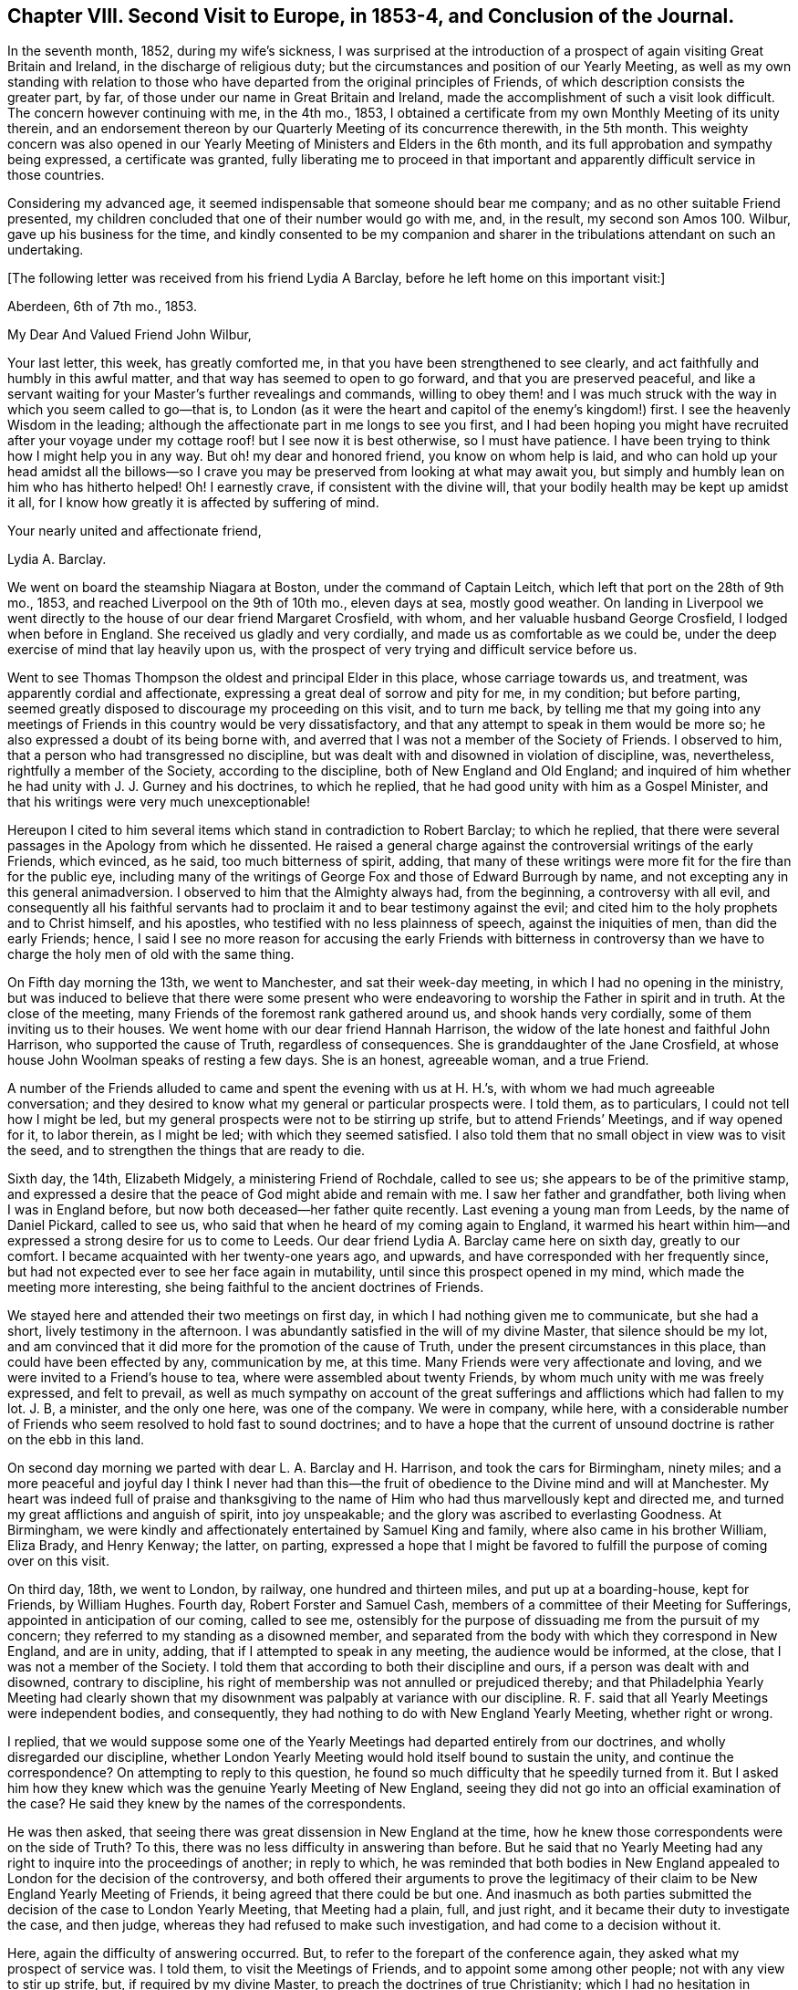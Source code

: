 [short="Chapter VIII"]
== Chapter VIII. Second Visit to Europe, in 1853-4, and Conclusion of the Journal.

In the seventh month, 1852, during my wife`'s sickness,
I was surprised at the introduction of a prospect
of again visiting Great Britain and Ireland,
in the discharge of religious duty;
but the circumstances and position of our Yearly Meeting,
as well as my own standing with relation to those who have
departed from the original principles of Friends,
of which description consists the greater part, by far,
of those under our name in Great Britain and Ireland,
made the accomplishment of such a visit look difficult.
The concern however continuing with me, in the 4th mo., 1853,
I obtained a certificate from my own Monthly Meeting of its unity therein,
and an endorsement thereon by our Quarterly Meeting of its concurrence therewith,
in the 5th month.
This weighty concern was also opened in our Yearly
Meeting of Ministers and Elders in the 6th month,
and its full approbation and sympathy being expressed, a certificate was granted,
fully liberating me to proceed in that important
and apparently difficult service in those countries.

Considering my advanced age, it seemed indispensable that someone should bear me company;
and as no other suitable Friend presented,
my children concluded that one of their number would go with me, and, in the result,
my second son Amos 100. Wilbur, gave up his business for the time,
and kindly consented to be my companion and sharer
in the tribulations attendant on such an undertaking.

[.offset]
+++[+++The following letter was received from his friend Lydia A Barclay,
before he left home on this important visit:]

[.embedded-content-document.letter]
--

[.signed-section-context-open]
Aberdeen, 6th of 7th mo., 1853.

[.salutation]
My Dear And Valued Friend John Wilbur,

Your last letter, this week, has greatly comforted me,
in that you have been strengthened to see clearly,
and act faithfully and humbly in this awful matter,
and that way has seemed to open to go forward, and that you are preserved peaceful,
and like a servant waiting for your Master`'s further revealings and commands,
willing to obey them! and I was much struck with
the way in which you seem called to go--that is,
to London (as it were the heart and capitol of the enemy`'s kingdom!) first.
I see the heavenly Wisdom in the leading;
although the affectionate part in me longs to see you first,
and I had been hoping you might have recruited after your voyage
under my cottage roof! but I see now it is best otherwise,
so I must have patience.
I have been trying to think how I might help you in any way.
But oh! my dear and honored friend, you know on whom help is laid,
and who can hold up your head amidst all the billows--so I crave
you may be preserved from looking at what may await you,
but simply and humbly lean on him who has hitherto helped!
Oh! I earnestly crave, if consistent with the divine will,
that your bodily health may be kept up amidst it all,
for I know how greatly it is affected by suffering of mind.

[.signed-section-closing]
Your nearly united and affectionate friend,

[.signed-section-signature]
Lydia A. Barclay.

--

We went on board the steamship Niagara at Boston, under the command of Captain Leitch,
which left that port on the 28th of 9th mo., 1853,
and reached Liverpool on the 9th of 10th mo., eleven days at sea, mostly good weather.
On landing in Liverpool we went directly to the house of our dear friend Margaret Crosfield,
with whom, and her valuable husband George Crosfield, I lodged when before in England.
She received us gladly and very cordially, and made us as comfortable as we could be,
under the deep exercise of mind that lay heavily upon us,
with the prospect of very trying and difficult service before us.

Went to see Thomas Thompson the oldest and principal Elder in this place,
whose carriage towards us, and treatment, was apparently cordial and affectionate,
expressing a great deal of sorrow and pity for me, in my condition; but before parting,
seemed greatly disposed to discourage my proceeding on this visit, and to turn me back,
by telling me that my going into any meetings of
Friends in this country would be very dissatisfactory,
and that any attempt to speak in them would be more so;
he also expressed a doubt of its being borne with,
and averred that I was not a member of the Society of Friends.
I observed to him, that a person who had transgressed no discipline,
but was dealt with and disowned in violation of discipline, was, nevertheless,
rightfully a member of the Society, according to the discipline,
both of New England and Old England;
and inquired of him whether he had unity with J. J. Gurney and his doctrines,
to which he replied, that he had good unity with him as a Gospel Minister,
and that his writings were very much unexceptionable!

Hereupon I cited to him several items which stand in contradiction to Robert Barclay;
to which he replied,
that there were several passages in the Apology from which he dissented.
He raised a general charge against the controversial writings of the early Friends,
which evinced, as he said, too much bitterness of spirit, adding,
that many of these writings were more fit for the fire than for the public eye,
including many of the writings of George Fox and those of Edward Burrough by name,
and not excepting any in this general animadversion.
I observed to him that the Almighty always had, from the beginning,
a controversy with all evil,
and consequently all his faithful servants had to
proclaim it and to bear testimony against the evil;
and cited him to the holy prophets and to Christ himself, and his apostles,
who testified with no less plainness of speech, against the iniquities of men,
than did the early Friends; hence,
I said I see no more reason for accusing the early Friends with bitterness in
controversy than we have to charge the holy men of old with the same thing.

On Fifth day morning the 13th, we went to Manchester, and sat their week-day meeting,
in which I had no opening in the ministry,
but was induced to believe that there were some present who were
endeavoring to worship the Father in spirit and in truth.
At the close of the meeting, many Friends of the foremost rank gathered around us,
and shook hands very cordially, some of them inviting us to their houses.
We went home with our dear friend Hannah Harrison,
the widow of the late honest and faithful John Harrison,
who supported the cause of Truth, regardless of consequences.
She is granddaughter of the Jane Crosfield,
at whose house John Woolman speaks of resting a few days.
She is an honest, agreeable woman, and a true Friend.

A number of the Friends alluded to came and spent the evening with us at H. H.`'s,
with whom we had much agreeable conversation;
and they desired to know what my general or particular prospects were.
I told them, as to particulars, I could not tell how I might be led,
but my general prospects were not to be stirring up strife,
but to attend Friends`' Meetings, and if way opened for it, to labor therein,
as I might be led; with which they seemed satisfied.
I also told them that no small object in view was to visit the seed,
and to strengthen the things that are ready to die.

Sixth day, the 14th, Elizabeth Midgely, a ministering Friend of Rochdale,
called to see us; she appears to be of the primitive stamp,
and expressed a desire that the peace of God might abide and remain with me.
I saw her father and grandfather, both living when I was in England before,
but now both deceased--her father quite recently.
Last evening a young man from Leeds, by the name of Daniel Pickard, called to see us,
who said that when he heard of my coming again to England,
it warmed his heart within him--and expressed a strong desire for us to come to Leeds.
Our dear friend Lydia A. Barclay came here on sixth day, greatly to our comfort.
I became acquainted with her twenty-one years ago, and upwards,
and have corresponded with her frequently since,
but had not expected ever to see her face again in mutability,
until since this prospect opened in my mind, which made the meeting more interesting,
she being faithful to the ancient doctrines of Friends.

We stayed here and attended their two meetings on first day,
in which I had nothing given me to communicate, but she had a short,
lively testimony in the afternoon.
I was abundantly satisfied in the will of my divine Master,
that silence should be my lot,
and am convinced that it did more for the promotion of the cause of Truth,
under the present circumstances in this place, than could have been effected by any,
communication by me, at this time.
Many Friends were very affectionate and loving,
and we were invited to a Friend`'s house to tea,
where were assembled about twenty Friends,
by whom much unity with me was freely expressed, and felt to prevail,
as well as much sympathy on account of the great sufferings
and afflictions which had fallen to my lot.
J+++.+++ B, a minister, and the only one here, was one of the company.
We were in company, while here,
with a considerable number of Friends who seem resolved to hold fast to sound doctrines;
and to have a hope that the current of unsound doctrine
is rather on the ebb in this land.

On second day morning we parted with dear L. A. Barclay and H. Harrison,
and took the cars for Birmingham, ninety miles;
and a more peaceful and joyful day I think I never had than this--the
fruit of obedience to the Divine mind and will at Manchester.
My heart was indeed full of praise and thanksgiving to the name
of Him who had thus marvellously kept and directed me,
and turned my great afflictions and anguish of spirit, into joy unspeakable;
and the glory was ascribed to everlasting Goodness.
At Birmingham, we were kindly and affectionately entertained by Samuel King and family,
where also came in his brother William, Eliza Brady, and Henry Kenway; the latter,
on parting,
expressed a hope that I might be favored to fulfill
the purpose of coming over on this visit.

On third day, 18th, we went to London, by railway, one hundred and thirteen miles,
and put up at a boarding-house, kept for Friends, by William Hughes.
Fourth day, Robert Forster and Samuel Cash,
members of a committee of their Meeting for Sufferings,
appointed in anticipation of our coming, called to see me,
ostensibly for the purpose of dissuading me from the pursuit of my concern;
they referred to my standing as a disowned member,
and separated from the body with which they correspond in New England, and are in unity,
adding, that if I attempted to speak in any meeting, the audience would be informed,
at the close, that I was not a member of the Society.
I told them that according to both their discipline and ours,
if a person was dealt with and disowned, contrary to discipline,
his right of membership was not annulled or prejudiced thereby;
and that Philadelphia Yearly Meeting had clearly shown that
my disownment was palpably at variance with our discipline.
R+++.+++ F. said that all Yearly Meetings were independent bodies, and consequently,
they had nothing to do with New England Yearly Meeting, whether right or wrong.

I replied,
that we would suppose some one of the Yearly Meetings
had departed entirely from our doctrines,
and wholly disregarded our discipline,
whether London Yearly Meeting would hold itself bound to sustain the unity,
and continue the correspondence?
On attempting to reply to this question,
he found so much difficulty that he speedily turned from it.
But I asked him how they knew which was the genuine Yearly Meeting of New England,
seeing they did not go into an official examination of the case?
He said they knew by the names of the correspondents.

He was then asked, that seeing there was great dissension in New England at the time,
how he knew those correspondents were on the side of Truth?
To this, there was no less difficulty in answering than before.
But he said that no Yearly Meeting had any right
to inquire into the proceedings of another;
in reply to which,
he was reminded that both bodies in New England appealed
to London for the decision of the controversy,
and both offered their arguments to prove the legitimacy
of their claim to be New England Yearly Meeting of Friends,
it being agreed that there could be but one.
And inasmuch as both parties submitted the decision of the case to London Yearly Meeting,
that Meeting had a plain, full, and just right,
and it became their duty to investigate the case, and then judge,
whereas they had refused to make such investigation,
and had come to a decision without it.

Here, again the difficulty of answering occurred.
But, to refer to the forepart of the conference again,
they asked what my prospect of service was.
I told them, to visit the Meetings of Friends, and to appoint some among other people;
not with any view to stir up strife, but, if required by my divine Master,
to preach the doctrines of true Christianity;
which I had no hesitation in saying were fully believed and practised by our first Friends,
and demonstrated by their writings to be the doctrines of true Christianity,
as set forth in the New Testament.
And reference was made to the modern doctrines sent abroad by one of their number,
which had been the principal cause of dissension and disunity in America.

They attempted to excuse the Society from responsibility on this ground,
by saying that it was the business of the Monthly
Meeting where the writer resided to see to that:
well, suppose the Monthly Meeting do not see to it?
why then it falls upon the Quarterly Meeting; well,
suppose the Quarterly Meeting do not notice the case, what then becomes of it?
which again brought hesitation.
Well, then, I said, I should think that the Yearly Meeting,
or the Meeting for Sufferings, or the Morning Meeting,
must necessarily be responsible for the publication of such doctrines,
as the constituted guardians of the testimonies and doctrines of the Society;
to which no direct reply was made.

And the reasonable and undeniable ground was taken by us
that the Yearly Meeting of London does stand accountable
for the great trouble and dissension in the Society in America,
because it has allowed its members to publish and send there,
doctrines which are contradictory to the doctrines of Friends,
which unsound doctrines it was in their power to have suppressed,
and which it was their imperative duty to suppress.
This stands as a great delinquency of duty against
London Yearly Meeting and its Meeting for Sufferings.

The subject of judging a case without a hearing was brought before them,
or even without an inquiry into the circumstances and claims of the parties,
showing that even the heathens were more just than to do so;
than to do as many of the Yearly Meetings had done, in judging the New England case.
They had a special law and usage among the Romans, before the Christian era,
that no man should be condemned without a fair trial, or without a hearing;
of which R. F. and S. C. were reminded;
and they were also reminded how altogether better qualified a tribunal must be,
to give a righteous judgment, after examining and hearing a case,
than without taking such steps--that Philadelphia Yearly Meeting had investigated
the matter of our right to attend Meetings for discipline abroad,
and determined that we have that right.

Fifth day, the 20th, we were invited and went to Tottenham,
dined at R. Forster`'s and took tea at G. Stacy`'s,
tarried there all night and on sixth day morning called on Edward May,
then returned to the city,
and went at eleven o`'clock to meet the whole committee
of the Meeting for Sufferings at their request.
This committee consisted of eight members, Robert Forster, Samuel Cash, George Stacy,
Samuel Gurney, Peter Bedford, Thomas Norton, Samuel Fox, and Thomas Chalk,
seven of whom were present.
R+++.+++ Forster opened the case by saying that on fourth day he and
Samuel Cash had informed John Wilbur that the committee were unwilling
that he should attend the meetings of Friends in this country,
and that if he attempted to speak in them,
the meeting at the close would be informed that he was not a member of the Society,
which conclusion was approved by several of the committee.

I informed them that myself and companion came there by
the request of two of their number for the purpose of conferring
with them on the subject introduced to us on fourth day,
and supposed that, as they did not admit that we were members of the Society,
they would not claim to have any jurisdiction over us; and subjoined,
that in this conference we would answer all reasonable
questions that they should see fit to propound;
and hoped that in the same freedom they would give
us such reasonable information as we might desire,
to which, I think they made no reply.
They said a good deal of the sympathy they felt for us,
nevertheless that they could not do otherwise than reject me as a minister,
inasmuch as I had been separated from the body in New England,
which London Yearly Meeting had decided was the true body of Friends there;
but it was suggested by us that the decision of that
meeting (London) was liable to be incorrect,
seeing it was done at once without an investigation
of both accounts sent from the two bodies;
to which they replied, that they had nothing to do with that matter.

We told them that Philadelphia Yearly Meeting having
instituted a careful and impartial inquiry,
decided that the larger body had in many instances, in their proceedings,
violated the discipline, and their acts had been oppressive,
and subversive of the rights of individuals etc.--to which little or no reply was made.
Subsequently,
I told them that if they carried out the conclusion
come to of publicly saying in the meetings,
that I was not a member of the Society, we should be under the necessity of explaining,
in some way or other to Friends in this country,
the whole affair of my pretended disownment;
and that I felt it right at the present time, if Friends would be patient to hear me,
to go into a brief defence of my case; and although some expression of dissent was heard,
yet after a short pause, I stood up,
and observed that their discipline and ours (in that respect alike) decided that
if an individual was dealt with and disowned in a manner contrary to discipline,
his right of membership was not impaired thereby, even if he had done things improper,
(because the error of the church tends to greater evil than
the errors of an individual;) but that in this case,
abundant evidence could be adduced to prove that the error
was exclusively on the part of those who dealt with,
and disowned me.

This has been demonstrated by those whose rights were wrongfully taken from them;
and clearly and ably shown to be so by Philadelphia Yearly Meeting, who,
although they may not be considered here, so competent as London,
yet the deliberate examination of all the particulars and circumstances of the case,
entered into by them, preponderates largely in favor of awarding to Philadelphia,
a just and legitimate decision of this case, as set forth in their Report of it,
and summed up in that part contained between pages 29 and 38.

And besides, that I attended that Yearly Meeting in 1852,
even after the case was so plainly stated and decided in the document here alluded to,
and an objection was made on the first day, to my sitting in that meeting,
and the subject pretty fully discussed,
and when all appeared satisfied with speaking on both sides,
the clerk at the table decided that I had a right to a seat in their meetings for business;
and I further stated,
that at that time I found no obstruction to attending
their subordinate meetings for business,
and appointing meetings in Friends meetinghouses, when occasion offered,
which was frequent.
I also told them that in New York Yearly Meeting,
very similarly situated to this in England in most respects,
I was allowed to relieve my mind at all times freely,
and that I always left them feeling better towards me than when I first met with them.

And further, that those of other societies in our land,
had always (with a single exception) freely opened their houses,
and heard me patiently and gladly, although they do not see with us eye to eye;
but the savor attending the communications of real Friends on such occasions,
makes them generally satisfactory.
I then recurred to the entire coincidence of the
doctrines of Friends with primitive Christianity,
and stated that I had no hesitation in believing them to
have been satisfactorily proved to be pure Christianity,
by the early writers in the Society,
and practical in their working and operation on the mind of man;
and that when lived up to, they will lead, and did lead our forefathers,
as their memorials abundantly show,
to a triumphant conclusion and translation to a glorious immortality;
and I expressed a fervent desire that Friends everywhere,
might adhere to these dignified Christian doctrines.

But inasmuch as the larger body in New England hold that the modern views,
added to the ancient, are an improvement, and make out a more perfect system,
and as these new views came from this side the water, I would desire Friends here,
if they have indeed found an improvement upon the doctrines and testimonies of Friends,
(being so competent to set it forth,) that they would furnish us therewith,
that we might carry it over to our people in America;
and said to them that it was a satisfaction to me to have
the opportunity thus to explain my own standing in America,
and the concern which I felt for the safety and prosperity of all those under our name,
and could have desired that a greater number of Friends might have been present.

+++[+++The foregoing is a summary of the conversation, which occurred,
as near as could be remembered, and is substantially correct.]

On seventh day we went to Lewes, and from there to our friend John Rickman`'s,
at Wellingham.
He and his wife and family were truly kind to us.
His daughters Rachel, Priscilla, and Matilda are valuable Friends,
the two former acceptable ministers.
We attended both their meetings the next day, the first a pretty open time;
and we lodged with this dear family until fourth day,
when we attended their week-day meeting,
in which I was raised up in testimony in a comfortable and relieving manner.
At this place was the first of my opening my mouth
in the ministry since landing in England,
that is, in a meeting for worship.

On fourth day, the 26th, went to Brighton, where we lodged at Daniel P. Hack`'s,
and next day attended their meeting, where Grover Kemp placed us on a low side seat,
but where I had a short lively testimony, citing the people to Christ,
our Saviour--to be adhered to in preference to man.
At the close, a man named Charles Tyler said to the meeting,
that "`this man who has spoken so much to us, is not certificated,
nor a member of the Society,`" to which I replied
that I supposed Friends did not understand the case,
and if desired, it would be explained after meeting.
But they were very shy of us, scarcely one offering a hand,
and none inviting us to their houses.

After meeting we had much conversation with D. P. and E. Hack, and found them,
contrary to our expectation, decidedly for the new doctrines.
He said that I ought to have submitted to my disownment,
and continued to meet with those who had disowned me;
and now thought it wrong for me to proceed any further in this way,
but that I ought to return directly to America.
I heard him patiently,
supposing it was something he had in charge from those whom we had seen in London.
When he had done, I stated the case to him,
substantially as I had stated it to those in London;
upon which they seemed to grow pensive, or otherwise were confounded,
and knew not what to say; but, to do them justice, they treated us very kindly.
At parting he expressed a great desire that they with me might be favored to
meet in Paradise--that we might do nothing that might deprive us of such happiness;
to which I replied that I could freely subscribe to this.

Not having fully relieved my mind while with these friends,
I wrote them from Dorking as follows:--

[.embedded-content-document.letter]
--

[.signed-section-context-open]
Dorking, 10th mo., 30th, 1853.

[.salutation]
My Dear Friends Daniel P. And Eliza Hack,

We hardly feel satisfied to get entirely away from your quarter without acknowledging
on paper your almost unexampled kindness and attention in sustaining us and making
us comfortable so long in the good things which this world affords;
and also to reciprocate the kind concern which D.
manifested on our parting for my well being.
Nothing more could he have desired or asked for the dearest friend he has in this world;
and I thought it most probable that it might be on account of his
apprehension of the danger that I am in of missing the great end
of our existence--the attainment of life eternal.

And if so it made his remarks the more kind and interesting.
But, under whatever apprehension they were made,
I can again respond thereto and thank him for his
good will and good desires for my everlasting happiness.
And truly my dear friends I do also feel concerned for you,
and for all like you who are "`to give account`"
for the faithful performance of their stewardship,
as watchmen at their posts upon the walls of our Zion--to blow the trumpet,
giving it a certain sound, not giving the token for peace when an enemy is approaching,
or even within the camp.

Oh! if the sentinels should through an apprehension of great safety fall into a slumber,
then will our old watchful foe perceive it, and will not fail to take advantage of it,
as he is at this day working most insidiously in the dark,
yet crying peace! peace! even in the day of imminent danger to the Lord`'s people.
I perceive that you have not much if any concern
about the modern doctrines abroad in the Society,
although adverse and contradictory to the dignified and fundamental doctrines of Friends,
which latter have been proved most fully and most clearly,
not only by many early writers but by those of later time to be in perfect
accordance with the doctrines of our blessed Lord and his apostles,
in which a true and living faith is essential,
in order for a correct walking in that holy way which leads to eternal life.

That eminent apostle Paul saw the necessity of guarding against every appearance of evil,
well knowing the tendency of the unrighteous leaven (though
never so little) to increase and leaven the whole lump.
This understanding of the apostle undoubtedly led him to protest most
decidedly against the introduction of unsound doctrines into the church.
"`If any man or an angel from heaven bring in any
other doctrine than that you have heard of us,
let him be accursed;`" and the apostle John writes to the same purpose.

And I was surprised to find you with those testimonies before you so indifferent
as to the dangers which are consequent upon such introduction of error--such
contradiction of fundamental doctrines as have been brought in.
Or can it be that your apparent indifference is owing to your having adopted
the new doctrines believing them to accord with the doctrines of Friends?
Inasmuch then as either indifference or deception and false views must endanger
the well-being of those who have known the Truth as it is in Jesus,
I do feel concerned for you who I am persuaded have had clearer views; indeed,
too clear a vision to be misled by the devices of men, principalities or powers.
And I do desire, my dear friends,
that you would go directly to the blessed Master who has the light of life,
which if you do unreservedly,
I hope and trust he will give you to see the snare which the enemy lays for our feet.

It was for my loyalty to the true doctrines of the
gospel as professed and demonstrated by Friends,
and to the discipline and testimonies of our religious Society,
that I was reprehended by false brethren in New England,
who inflicted the most cruel punishment in their power upon me,
and even separated me from their community because I testified against those fake doctrines;
thus furnishing clear and undeniable evidence that
they themselves had received and believed in them.
And as it is unreasonable to suppose that any body of professing Christians would
excommunicate a member for denying a doctrine which themselves do not believe,
(it being a contradiction in terms,
and a thing which the best or worst never do,) we then have it
clearly demonstrated that the "`larger body`" in New England hold
to the doctrines which they persecuted me for refusing,
and of course are not Friends.

And would it be marvellous if the Head of the church should yet raise up and
anoint some who belong to no society to go into your meetings in England,
and preach Christ just as George Fox preached?
agreeably to scripture testimony "`Aliens shall be your ploughmen,
and strangers shall stand and feed the flocks.`"
Greatly desiring your present and everlasting good I subscribe
myself your real and much interested friend.

[.signed-section-signature]
John Wilbur.

--

On seventh day, the 29th of 10th month, we came to John Cheal`'s, near Ifield,
and lodged, and next day he and wife took us to Capel Meeting,
where we met with a little number of dear sound Friends;
and although I went there in the greatest degree of poverty and weakness,
yet on sitting down at the Master`'s bidding the water became wine,
and out of weakness there came forth strength, and a memorable time we had together.
Much encouragement was offered to this little number,
on condition of their faithful devotion to their divine Master and to his cause;
and in the course of this service, a prophetic view of things to come was opened,
and a belief was expressed that the Lord was on his way to get him honor,
and that he would overturn, overturn, overturn, until his own work shall be accomplished.

After this meeting we dined at John Dale`'s, and he took us to Dorking,
where we attended their afternoon meeting,
in which my mouth was opened on the remarkable analogy
between the light of the sun in the firmament,
the outward light, and the light of Christ; of Him who said,
"`I am the light of the world, he that follows me shall not walk in darkness,
but shall have the light of life`"--a spiritual and inward light.
As the material sun is the light and life of the outward man, and the outward world,
so the Sun of Righteousness is the light and life of the inner man.
And as a future life is of eternal duration, and this but short,
that which would fit us for the former,
must be of infinitely more importance than anything
which contributes to the support of the latter.

The forlorn condition of man if he were totally deprived of the material sun,
which enlightens and warms the whole earth, was set forth,
and compared to that of an exclusion, through unbelief,
from the shining of the Sun of Righteousness, so essential to the life of the inner man,
and to his growth and fruitfulness in the Lord`'s heritage.
And considerable was also said of the great necessity of a change of heart,
and of the breath of divine life being breathed into the soul,
to the effecting of our salvation.
We were not interrupted in this meeting,
though by far the greater part appeared to embrace the new doctrines.

We stayed here at George Hayman`'s until third day, the 2nd of 11th mo.,
when we left Dorking, and went to Croydon, and put up at a public house.
In the evening, called on Peter Bedford, who professed much kind feeling,
but was very rife in his accusations, and discovered underneath,
much bitterness of spirit, savoring too much of his,
who was called the accuser of the brethren.
He affirmed that I told him, when I was at his house in 1832,
that there would be a division in the Society in England,
and that Charles Osborne would bring it about.
On my firmly and confidently denying the charge, he gave it up.
But one thing we gained by going to see him, we brought him to confess the truth,
as to his faith.
He and Thomas Norton both acknowledged their full belief in the doctrines of J. J. Gurney,
neither of them having any ears to hear anything to the contrary.

Next day we attended meeting at Croydon,
and therein referred to Christ`'s exhortation to one of the churches, namely,
"`Hold fast that which you have,`" referring to the circumstance that
there had been a direct communion between the heavens and the earth,
through the days of the Patriarchs and the Prophets;
that God had continued to reveal himself through Jesus Christ,
immediately to his creature man,
but that the professing Christian church had become enveloped in darkness;
and since that time, by reason of the unfitness of its professors,
the testimony of Jesus, which is revelation,
had been much withheld therefrom until our early Friends were prepared to receive it,
and to walk faithfully by its guidance, as the rule of life,
and thus this unspeakable blessing to the church was again restored;
and how exceedingly essential is it for her that "`she hold fast that which she has.`"

And the Saviour`'s invitation on a certain occasion, was brought to view,
"`If any man thirst, let him come unto me and drink.
He that believes in me, out of his heart shall flow rivers of living water;
but this he spoke concerning the Spirit,
which they that believe in him shall receive,`" for no man can impart it,
unless he receive it.
And the glory of this dignified principle was further illustrated
by our Saviour`'s doctrine concerning himself;
"`I am the true shepherd; the true shepherd puts forth his own sheep,
and goes before them, and they hear his voice,
but the voice of a stranger they will not follow.`"

We became acquainted, while here, with a number of honest-hearted Friends.
The measures resorted to, to destroy our influence,
and to prevent our service for the Truth, produced no small sensation among the people,
and tended to bind the honest ones more closely together,
and cause them the more fully to sympathize with us.
P+++_______+++ B+++_______+++ did what he could at the close of the meeting, to reproach me,
and thereby to destroy the effect of my testimony,
without any reference to what I had delivered in the meeting.
We had several precious opportunities with the faithful Friends here,
to their great comfort and strengthening, and to our satisfaction.
At these times we also had the company of several dear Friends from Dorking and Capel,
where we had been.

On fifth day, the 3rd, went to London again and put up at William Hughes`'s as before.
On sixth day, the Meeting for Sufferings again met,
and took up the subject of our continuing to attend their meetings,
and enlisting the sympathy and kind feelings of so many Friends.
At this time,
it seems they undertook to lay a greater restraint upon Friends receiving us,
and formed a minute of their advice to all their members through the nation;
and Robert Forster and Samuel Cash were appointed to see us again,
and read to us their proceedings.
On their doing so, I requested a copy, which they promised to furnish.
We had much free talk with them,
and drew them out to a full confession of their unity with J. J. Gurney and his doctrines;
and they hesitated not to defend some of the most absurd of them, which I quoted,
but pretty soon, Robert desired that I would quote no more!

[.offset]
+++[+++The following is a copy of the Minute referred to:]

[.embedded-content-document.minute]
--

[.blurb]
=== At a Meeting for Sufferings, held 4th of 11th mo., 1853.

This meeting thinks it proper to remind Friends in the different parts of the nation,
that in the year 1829, a minute was adopted by our Yearly Meeting,
to the effect that no individual coming from America was to be
at liberty to travel among us in the work of the ministry,
until his certificates had been authenticated by this meeting.

Information is received by this meeting that John Wilbur,
formerly a member and a minister in New England Yearly Meeting,
is arrived in this country and has been visiting some meetings
of Friends in the professed character of a minister.
No certificates on his behalf have been presented to this meeting,
and through a communication received from the Meeting for Sufferings in New England,
this meeting is officially informed,
that John Wilbur is not a member of our religious Society.

Under these circumstances, and in accordance with the minute of the Yearly Meeting,
by which this meeting is entrusted with a general care of whatever
may arise during the intervals of that meeting affecting our religious
Society and requiring immediate attention,
this meeting feels it to be its duty to put Friends on their guard,
against doing or allowing any act not in accordance
with the true Christian order of our religious Society,
or with the decision of our own Yearly Meeting in the year 1846,
when it recorded its conclusion not to receive a communication
from the body which had seceded from New England Yearly Meeting,
and with which body John Wilbur is now connected.

This meeting trusts that Friends everywhere, acting in the meekness of wisdom,
yet in the firmness and consistency of Christian
principle and in accordance with gospel order,
will carefully refrain from admitting John Wilbur into our Meetings for Discipline,
or accepting him either in our meetings for worship,
or in our families in the character of a minister.

[.signed-section-closing]
Signed on behalf of the meeting,

[.signed-section-signature]
Robert Forster, Clerk.

--

On first day, 6th, we went to Devonshire House Meeting,
where an openness to receive us was seen and felt,
and much openness to declare the Truth among them, was witnessed.
The subjects of prayer,
of sincerity--a prominent characteristic of Christianity--and
of doing the divine will on earth,
as it is done in heaven, were opened and enlarged upon,
and it was shown that the primary Christian intention, as also that of our early Friends,
was to establish a church below, pure and holy, resembling the church in heaven.
After meeting, a great number of Friends of both sexes, gathered round us,
with smiling countenances,
giving us their hands in a manner which gave testimony of their unity of feeling.
In the afternoon, attended Westminster Meeting, throughout which great darkness,
as a thick covering, was over us.
A formal, lifeless prayer was made;
but it did seem to me that there was no help for them, as a body;
therefore I was not allowed to speak to them.

Second and third days I was much unwell, but went as far as Tottenham on the latter day,
where we took lodgings at a tavern.
On fifth day, the 10th, went to their meeting here,
and was led to recur to the efforts which the enemy
had always made to frustrate the Lord`'s good purpose,
in causing an advancement unto righteousness among men,
and in gathering to himself a people who should serve him, and do honor to his holy name;
referring to the Israelitish church, formed in Moses`' time, and to the Christian church,
established by our Lord and his apostles, and how Satan did bestir himself,
and how lamentably successful he was,
in causing the Lord`'s people to depart from his law,
and from his covenant and in bringing them under the power of darkness.
And that, since primitive Christianity was revived by our first Friends,
his efforts had not been lacking,
to seek for the destroying of the doctrines and testimonies of the Truth,
as held by them.
I exhorted Friends to be aware of his designs herein, and was much enlarged in testimony.

At the approach of the Meeting for business,
(for it was their Monthly Meeting,) one Paul Bevan said,
"`the person present who had intruded himself upon the meeting,
was not a member of our Society.`"
Dr. Edward May, a minister, said,
"`he did not think that which had been offered in that meeting
was any intrusion,`" and a Friend who sat back said,
"`he agreed with E. M. that there had been no intrusion;
for that he had good unity with what had been said.`"
As I rose up to leave the house,
I said that if the Friends of that meeting did not agree with me in principle,
all I could say was, that I was sorry for it.
Two Friends followed us out, and said to us, that there were many in that meeting,
who were united with us in sentiment, and both invited us to their houses,
with one of whom, William Edmonds, we dined, and took tea with Dr. May,
at the request of himself and wife--found them apparently sound,
but afraid of a separation.

This fear has been so industriously and universally
instilled into the minds of Friends in this country,
that if ever the honest ones are delivered,
it must most likely be in some other way;--a way perhaps not altogether
hidden from those whose eyes have been anointed to see clearly.
The younger class of the Society seem rapidly leaving it,
so that very few of the families, even of the leading men, are now left in the Society;
and no marvel, for they have opened a wide door for it;
and themselves are going off the stage of action, so that, by and by,
there may be none left to oppress the honest-hearted.

[.offset]
+++[+++The following letter from Lydia A. Barclay, to his daughter at home,
gives some further account of his trials and services at this time:]

[.embedded-content-document.letter]
--

[.signed-section-context-open]
Aberdeen, 10th of 11th mo., 1853.

[.salutation]
My Dear Friend,

Your dear father is in the Lord`'s holy keeping I cannot doubt,
and shall not be forsaken or made desolate,
but shall be as the apple of the eye kept from hurt;
and I have often in regard to him remembered that expression, "`Touch not my anointed,
and do my prophets no harm.`"
I had been very anxious about him,
and it was an unspeakable relief to me to hear he was favored to land in safety;
and on the 14th of last month I went to meet him in Manchester,
and was sorry to find I had by mistake of post missed him a whole day,
not knowing he was there.

We met at the house of the widow of my nearly united friend, John Harrison,
a true valiant in the Lamb`'s army, not a mere fireside warrior!
Ah! I cannot tell you how rejoiced I was to see him,
we embraced each other in that pure love and holy fellowship,
which neither the mighty waters of the ocean, nor yet the floods of affliction,
can ever quench, nor had they quenched,
during the twenty-one years that had elapsed since we last parted in London,
after a sweet time of heavenly feeding and strengthening together.
There are but few left now of that interesting party; and what is worse far,
that which your dear father had been made to foretell, has come to pass exactly.

He attended Manchester Meeting three times in silence,
sitting under the gallery (to my great trial to sit above him).
Two dear Friends made way for him above, but a third, an elder of the modern school,
pushed them on, and permitted it not.
We dined at our quarters, and several came in to see him, and on the same evening,
we took tea at the house of one of the above elders;
where we met twenty of such as uphold our ancient principles,
and a sweet evening we had sharing his converse,
which partook much of a ministerial character,
(a thing much out of date with us nowadays,
the glory having sadly departed from our Israel!) but more than all,
there was a feeling of the dear Master`'s presence and power over and among us,
that cemented and strengthened us together:
and we parted with comfort and praise in our hearts.
Next morning we reluctantly parted; we went homeward, and they went on by Birmingham.

I may here say that your dear father is greatly bowed and
shrunk by age in these twenty years of deep affliction,
but his vigor of mind, and lively zeal,
and courage to go forth to battle for the precious cause`'s sake, appears to me unabated.
I thought there seemed at Manchester much curiosity to see and hear him;
and Friends must have been quite unprepared (by the many evil reports spread
latterly against him) to see such a sweet placid-looking old patriarch,
so humble and unobtrusive.
I do trust his visit may do away with much prejudice, and open the eyes of many,
as well as be the means of comforting and strengthening
the rightly exercised and tribulated remnant among us.

My dear friend, how awful does it seem to me that any should reject his ministry;
surely the dust off the feet of the truly anointed servant;
shall rise up at the day of judgment against these rejecters!
And is it not said it shall be more tolerable for Sodom and Gomorrah,
than for those where this is the case?
I tremble for these Friends; surely it will be brought home to them at a future day!

The Meeting for Sufferings finding that the means they had hitherto adopted had failed
to deter Friends from receiving him in their house and associating with him,
have adopted a more vigorous expedient, namely,
to print and largely circulate a Minute of theirs,
charging Friends to refrain from receiving him into their meetings and houses as a minister,
and saying they had official information from America,
that he had been disowned by that Yearly Meeting,
with which our Yearly Meeting is in unity, and corresponds!
And they sent two of their number to hand the same to him;
and Amos says that in the course of the conversation that ensued,
they avowed their approval of and unity with J. J. Gurney`'s writings,
especially with that sentence where he condemns Barclay, Penn, and Penington!

So you may see in what a state our poor Meeting for Sufferings
is,--not worthy the honorable name of Quakers!
There is no seeking for the wisdom or judgment of Truth,
though there may be at times a slight mock show of it!
You know better than I can describe (having tasted thereof)
the great affliction of belonging to such a mixed church!
But I trust in the Lord`'s time we shall be delivered and purified; and oh! says my soul,
may it be in his will, time, and way, and not ours,
nor by any wisdom or activity of the creature, that no flesh may glory in his sight,
but that the praise, thanksgiving,
and glory may all flow unto his holy and ever blessed name!
Oh! to be preserved humble, watchful, and faithful; and the good end that crowns all,
and is peace, shall be obtained through unbounded grace!
Your dear father was likely to visit a few of the meetings in and about London,
and then to go towards Suffolk and Essex, I believe.
My cry is daily for his help and preservation,
and I have a humble trust it will not go unanswered, to the ears of the Lord of Sabaoth,
who is pitiful, tender, and all powerful.

[.signed-section-closing]
Your sincere and affectionate friend,

[.signed-section-signature]
Lydia A. Barclay.

--

On sixth day went to Sudbury, and lodged at John King`'s,
and on first day attended their meetings.
In the morning, had a very open time,
in referring to the perils which had ever awaited the church, in all ages,
but particularly citing the account in Holy Writ, of Israel on the borders of Moab,
and of the purpose of the King of Moab to destroy them, calling on Balaam, saying,
"`Come curse me Jacob, come defy me Israel;`" following the account,
that when Balaam lifted up his eyes, and saw Israel abiding in his tents, he exclaimed,
"`there shall be no enchantment against Jacob,
nor divination against Israel;`" mentioning, also,
that a place of safety was always desirable for the Lord`'s people, and quoted the words,
"`The Lord is your tent, O Jacob, and your tabernacle,
O Israel,`"--that here is our only place of safety in times of trouble, etc.,
and was much enlarged on several Christian doctrines.
Here, notwithstanding the edict from the Meeting for Sufferings,
prohibitory of their receiving me, as a minister, had come to hand,
they assigned to me the "`top of the meeting,`" (as
they call it here,) and made no objection to us,
in any way.

On third day we went to Bury, and there attempted a public meeting, which,
on account of a noted lecture, failed for that evening; and next day,
being their market-day, we could not have it, and so we left for Bakewell, in Derbyshire;
where we arrived on sixth day night,
and were received gladly and affectionately by Friends there;
we lodged at William Gauntley`'s. On first day morning, the 20th, attended their meeting,
to good satisfaction, and notwithstanding the effort of the Meeting for Sufferings,
I was received with marked approbation in the fellowship of the gospel,
by these honest-hearted Friends at Bakewell, who cheerfully assisted in obtaining for me,
a meeting for the inhabitants of the town, which was a very large gathering,
and proved to be a truly satisfactory meeting, in which Christ was preached,
in the demonstration of the Spirit.

On fifth day, the 24th, went to Monyash, and attended their mid-week meeting,
having good, open service among them, they receiving us cordially and affectionately.
Returned to Bakewell, and on seventh day, the 26th, went to Sheffield, and on First day,
attended their fore and afternoon meetings--silent in the morning,
but in the afternoon had a fine and open time, in testifying of the great purpose,
intention, and power of the gospel,
in the deliverance of men from their fallen condition,
greatly to the relief and peace of my own mind;--found a few honest Friends there,
though much uninformed of the state of things in the Society.
Lodged the first night at an inn, and the second, at John Haywood Jones`'s,
where we were kindly and affectionately entertained.

On second day we returned to Bakewell,
and on third day I was engaged in preparing a Circular letter, containing strictures,
which I had previously penned, on the Circular of the Meeting for Sufferings, which had,
in some places,
succeeded in making Friends believe that I am a willful
and unauthorized intruder upon Friends here in England,
and which has made my service hard and trying,
meeting with so many that have been set against me by the said document,
sent beforehand into all parts of the nation.
Hence it seemed highly needful, in some way or other, to place the thing on right ground,
as was the practice of the ancient Friends, when they were attacked;
and no better way being seen than by a letter addressed to a few Friends,
in different parts of the country, to be printed and sent by mail,
this mode was adopted--all which we hope to accomplish in a few days.

First day, the 4th, attended their meeting at Bakewell, in the morning,
and at two o`'clock had a meeting at Longston, with Congregationalists and others;
and a door of utterance was largely opened, and matter suited to their condition,
was freely and mercifully furnished, and we returned to Bakewell in great peace.
The same evening, attended their afternoon meeting at Bakewell,
in which I had something to offer, suited, as I trust, to the condition of those present,
some of whom are not members of the Society.
On second day, had large meeting at Monyash, in the Methodist house,
wherein I was greatly helped to declare the doctrines of the gospel,
and it was a very solemn time.
My Circular letter before alluded to having been printed at Manchester,
it was now forwarded to persons in most parts of the nation.

[.offset]
+++[+++The following is a copy of the same:]

[.embedded-content-document.letter]
--

[.signed-section-context-open]
Manchester, 12th Month, 1853.

[.salutation]
Dear Friend,

It is evident from a document recently put in circulation
in all parts of the Society under our name in this nation,
that the body which denominates itself a Meeting for Sufferings, is prepared, in full,
to indorse the acts and proceedings of a body of people in New England,
who have seceded from the doctrines of Friends, and have, in a palpable manner,
violated their discipline, in defence of unsound doctrines,
and in defence of the writers of those unsound doctrines; and who have, by these acts,
brought about a separation in the Society of Friends in New England aforesaid.

And if those composing the Meeting for Sufferings are the
deputed representatives of London Yearly Meeting,
and are invested with the authority of said Yearly Meeting,
then that Yearly Meeting would seem to be involved,
and to stand accountable in this endorsement of such acts of the said body in New England,
and have therefore become a party with them in those acts,
and have made one common cause with them;
and all this without making any official inquiry or examination into the charges
of apostasy that were preferred against that body so seceding.

This lapse from Friends`' doctrines was seen and testified against,
by those who stood fast in keeping to and upholding the doctrines of the
New Testament as most faithfully held by our worthy predecessors;
and efforts were not lacking on their part to reclaim those who had thus departed.
By the same Friends were also brought to view, the unhallowed attempts,
by certain publications, to modify and change these pure doctrines;
and they raised their testimony against these proceeding,
the doing of which was agreeable to the commands of the Lord to the holy prophets,
and to the example and command of our Lord and his apostles;
because exposing of the evil is as essential as the promulgation of the good,
in the wisdom of Divine Providence,
and therefore indispensable for a discrimination between the good and the evil;
and there is scarcely to be found in the Bible, a view more fully inculcated,
since the discrimination was made to our first parents.

But how comes it about that London Yearly Meeting, and a coordinate body in America,
with whom it is in full correspondence, (which,
in point of intelligence and stability of religious character,
was believed to be inferior to none in that country or elsewhere,)
should decide the New England question in so different a manner?
To this question we can hardly conceive of more than two ways of responding.
One would seem to be this:--because one of these Yearly Meetings made an official
and thorough investigation into the facts and circumstances adduced on both sides,
while the other attended only to the representations on one side;
which leads to the inquiry whether such partial decision is considered
by the issuers of the document (if we might be allowed to use their
own language) to be "`acting in the meekness of wisdom,
yet in the firmness and consistency of Christian principle,
and in accordance with gospel order?`"
Each body in New England appealed to London Yearly
Meeting on behalf of the justness of its cause,
yet but one of these bodies could obtain a hearing,
and that was the body which supported the unsound doctrines.
With what confidence, then,
can the Meeting for Sufferings exhort individuals
or meetings to act upon Christian principles,
when themselves have so palpably violated the rules of a just judicature?

The second mode of answering the interrogatory may probably be,
by adverting to the unison in doctrine between the issuers of this document
of the Meeting for Sufferings and the seceders in New England,
which is now so well known;
this may very likely be the reason why they desired not to look into the case,
lest the disparity between their views and those upheld by Barclay, Penn, and Penington,
should too plainly appear;
and why they chose to own the seceders and to refuse those of the ancient order;
they as well as their coordinates in New England,
being so partial to their author and his sentiments, as not only to extol him,
but also to vindicate his doctrines;
hence there is no marvel that they consider me to be out of unity with them.

But in thus writing of your Meeting for Sufferings as a body,
I have no wish to include every individual member of it, or to hurt any tender mind;
far be it from me, believing,
as I do that there are those among them who remain steadfast to
those principles for which our early predecessors suffered so much,
though they may not often declare their allegiance openly.
But since I have now come to this country,
and have had conversation with some members of that meeting, I have found them,
with few exceptions, to be decidedly in unison with the sentiments of their author,
even where he condemns Barclay, Penn, and Penington;
hence I do admit that they are not in unity with me,
or with the Yearly Meeting to which I belong.

In principle they deny me, and consequently I am unable to own them;
and therefore did not feel the liberty to offer them my credentials,
they having now adopted sentiments contradictory to those
understood to be held by the Society in 1829.
Notwithstanding, if they will now come forward, and disclaim the New Doctrines,
acquitting themselves of them, it would afford much satisfaction to the undersigned,
as well as to many Friends on both sides of the Atlantic,
who have no desire to entertain a feeling of disunity,
but rather that all might be joined together by those
bonds which ought never to be broken.

Under present circumstances it is more easy to my
mind not to attend any Meetings for Discipline,
under the control of those holding unsound views; my concern here rather is,
to inculcate the doctrines of Friends,
and to impress them upon the minds of those I meet with;
because there has never been any other root,
producing so good fruit as that of Christ in man,
a doctrine proved by more than twenty testimonies, from Christ and his apostles,
it being the work of Christ within us, as well as the work of Christ without us,
that brings salvation;
and I find a seed in this nation that is not ashamed of the cross of Christ,
nor of his doctrines, which shone forth so conspicuously in George Fox.

And, notwithstanding the document that has been issued against me,
I still do not feel as though I should be clear in the sight of my divine Master,
without endeavoring to visit that suffering seed in this land,
such as may be willing to receive me;
having been impressively reminded with reference to the before-mentioned paper,
of the reply of Peter and John, when commanded not to speak at all,
nor teach in the name of Jesus:--"`Whether it be right in the sight of God,
to hearken unto you more than unto God, you judge.`"

If a man be prepared honestly to adopt the sublime language of Job, "`Behold,
my witness is in heaven,
and my record is on high,`" he will be enabled to stand fast in the Lord;
but if he vindicate the wrong, and refuse to condemn it,
all his professions of the right will avail him nothing.
Seeing the Meeting for Sufferings has condescended
to speak so freely of a low and humble messenger,
who, if he had not been so noticed, might have passed quietly along,
thinking himself to be but as a solitary individual; they will therefore, he trusts,
allow him to vindicate not his own name, but the cause of Truth;
though unworthy to be compared at all with one who said,
"`After whom is the king of Israel come out?
after a flea?`"
He who could command the legions of Israel went forth with
a strong band in pursuit of one who wished him no harm,
nor yet any evil, but much good for the Lord`'s cause and people.

But the Lord, in whose hands were the destinies of Israel, took care of his own cause,
and did not permit Saul to destroy David,
but caused David`'s drooping spirits to be sustained by the gathering unto him
of a few congenial souls who were prepared to share a common lot with him.
David could not refrain from honoring the horn in Samuel`'s hand,
which had once shed the oil upon the head of Saul; and therefore desired not his life;
but only took his skirt as a proof of his own fidelity.
Saul`'s mind, filled with jealousy,
resorted not to the dictates of best wisdom in deciding the most important questions,
but was actuated by the strongest prejudice and fear for his own supposed safety,
and therefore could not even listen to the just pleadings of Ahimilech.
But the third incumbent on the throne of Israel sought for wisdom,
and by wisdom was led to hear the statements of both the claimants for the living child,
thereby being enabled in a remarkable manner to make a righteous decision,
and to give the living child to its own mother.
Therefore, let not my dear fellow-probationers chide me,
for I have come here in the fear of the Lord,
and in my small measure for the upholding of his testimonies.

Now, if further testimony be needed,--besides my well-authenticated
and accrediting certificates from our Monthly and Quarterly Meetings,
and from our Select Yearly Meeting of Friends for New England,
which have been presented to a deputation from the Meeting
for Sufferings,--in relation to my right of membership,
I will adduce the testimony of that disinterested coordinate body, above alluded to,
(the Yearly Meeting of Philadelphia;) they say: "`When, therefore,
as in the present case, two bodies come before a Yearly Meeting,
both under the same title,
and each claiming to be the coordinate branch of the Society bearing that name,
it becomes its duty, under the guidance of divine Wisdom,
to inquire into the circumstances of the case;
and that it may not withhold from those to whom they belong,
the precious rights and privileges,
which membership in our Society confers.`"--"`From
the statements put forth by both bodies,
it appears clear to as that important principles and usages of the Society,
as well as private rights,
have been disregarded in the progress of the transactions therein recorded.
Some of the most prominent points in which this has been done,
appear to us to be the following.`"--(See pages 29 to 38,
_Philadelphia Report._) After which they say:
"`Although the manner in which this separation was effected,
was not such as we think affords a precedent in the organization of a Yearly Meeting,
yet inasmuch as those Friends,
who compose the smaller body appear to have acted from a sincere
desire to maintain the doctrines and discipline of the Society,
and the rights secured by it to all its members;
and had been subjected to proceedings oppressive in their character,
and in violation of the acknowledged principles of church government--we
believe that they continue to be entitled to the rights of membership,
and to such acknowledgement from their brethren as may be necessary
for securing the enjoyment of these rights.`"

Then speaking further of the larger body, they say:
"`Their acts have gone to condemn many who have been
standing for the ancient faith of Friends,
and against the introduction of error; that in so doing,
wrong opinions have received support,
and the discipline and rights of members have been violated;
and that it was the course pursued by them in these transactions which led to the separation.
Until, therefore, these proceedings shall be rectified or annulled,
we see not how unity is to be restored.`"

In conclusion, let me add,
that believing controversy for the sake of controversy to be wrong,
and ever to be avoided, this paper is not intended to lead to unavailing disputation;
but I would remind such as are fearful of anything which they think may tend to "`divide
in Jacob and scatter in Israel,`" that from the fall of man to this very day,
the Lord has had a controversy against evil, and his chosen ones must have the same;
and this controversy, far from tending to scatter the faithful,
unites them in the great work of maintaining that
holy "`faith once delivered unto the saints.`"

[.signed-section-closing]
I remain, with love, your friend,

[.signed-section-signature]
John Wilbur.

--

On fifth day, after a solid,
melting opportunity with a considerable number of dear and precious Friends at Bakewell,
at which season, testimony flowed freely,
and my prayers were lifted up for their preservation,
and for the preservation of all the honest-hearted ones in this nation, we took leave,
in great love and near affection, and went to Manchester, where we arrived after dark.
Went to dear Hannah Harrison`'s, and lodged with her family,
(she not at home.) On sixth day, wrote letters to America,
and also several letters to Friends in England,
and at evening took the cars and went to Rochdale,
and lodged with my dear and valuable friends Martha Midgely and her daughter Elizabeth;
the latter, a minister, in whose company and sweet conversation we were much refreshed;
indeed, on the way from Manchester to their habitation,
my mind was wonderfully filled with the Divine presence,
perhaps to as great a discovery of his love, his wisdom, and his power,
as I had ever before witnessed;
affording a blessed confirmation of his owning me and my service in this land;
to the pouring out of my soul in praise and thanksgiving
to his great and ever blessed name.

Although I have been many times under great affliction on account of false brethren,
and the envious spirit in which they treated me, yet the Lord, in the midst of all,
has not forgotten to be gracious, but has often, yes,
very often favored me with the strengthening incomes of his holy presence, love,
and goodness; whereby hope and faith have often been renewed to us.
In the afternoon of seventh day, we went to Marsden, dear E. Midgely in great kindness,
accompanying us most of the way, and then returning home.
On first day, the 11th, attended their meeting at Marsden, where I had a lively,
searching testimony for such as had missed their way,
comparing them to a man who had been overtaken with darkness,
and found himself in the midst of a vast howling wilderness,
surrounded with beasts of prey, and liable, in case of any attempt to advance,
to fall from a precipice, or to be plunged into an abyss,
from which there might be no recovery; setting forth,
that if such a one had a belief that he could be heard,
how great would be his cries for someone to come
with a light whereby he might find his way out,
and be delivered from his awful position; from this, very pertinent doctrine was drawn,
and applied to some conditions present.

We lodged here with Caleb Haworth, a son of the late James Haworth, of the same place,
who might be denominated a patriarch of our day, a minister and elder,
worthy of double honor; and this, his son, with whom we sojourn,
is a man of a sound mind;
and we think there is good ground to hope that he will not
depart from the faith once delivered to the saints;
and so fully witnessed by our faithful predecessors.
We left Marsden on third day, the 13th, and went to Bradford, and put up at an inn,
and next day attended their mid-week meeting, in which I had an opening,
on the passage "`Blessed is he whosoever is not offended
in me;`" and in the course of my service,
alluded to those who took offence at the straitness of the Saviour`'s words,
and went back and walked no more with him;
suggesting that the influence of the leaden of the people, who would not confess him,
might conduce to that offence, etc., and I was much enlarged,
and strength given to testify of the liability of our going backwards,
and not knowing the offence of the Cross to cease,
by means of a perfect submission thereto.

After meeting, we dined with several sound Friends,
who were very solicitous that we should stay over first day, and attend their meetings;
but having relieved my mind so fully, I felt easy,
and so went to Leeds the same afternoon, where we called on Daniel Pickard,
and he went with us to see an aged minister by the name of Mary Wright,
of about 98 years.
She is valiant in support of the doctrines of early Friends,
and in full possession of her mental powers; and holds out to be a living minister.^
footnote:[Deceased within the present year (1859) in the 104th year of her age.]
We first lodged two nights with Sarah Tatham, and on sixth day went to Gildersome,
and attended the funeral of a Friend,
whose many relations were not members of our Society.
In this meeting, I had good open service, well adapted to the occasion,
help being mercifully afforded; and, as at Bradford, so here,
great peace and consolation followed my labors.
After this, we lodged at Joseph Kitching`'s, as long as we stayed in Leeds.

On sixth day evening, two leading persons came to us,
for the purpose of advising and persuading me from
persisting in proceeding any further on this service,
and to return to America.
These men professed to believe both in J. J. Gurney`'s doctrines, fully,
and those of the early Friends; a thing altogether impracticable,
because many of the former flatly contradict the latter.
They found much fault with my Circular letter, on account of some strong expressions,
as they said, therein contained;
but I referred them to the plain manner in which George Fox, and other early Friends,
spoke, using much stronger language than I had done, in that letter.
We attended their fore and afternoon meetings on First day, in both which,
I was largely engaged in advocating Scripture doctrines, as held by our early Friends,
and applied them to Christian practice and Christian experience; and,
in so clear a manner, that the Gurneyites did not attempt,
(as far as we could learn,) to gainsay any part; nor yet to invalidate my standing,
as had, heretofore, been sometimes the case.
Such a step has not been taken, since the issuing of my Circular,
which seems to have disarmed them for the present.

On first day evening, there came more than twenty Friends voluntarily together,
at our lodgings,
which afforded me a good opportunity to commend them for their faithfulness,
in making a stand against the new doctrines,
and to encourage and exhort them to stand fast in the Lord,
expressing an assurance which I had, that if they would hold fast their integrity,
faithfully, great good awaited them; and that their reward would be sure.
Dear old Mary Wright, and four overseers were present.
This company of dear Friends agreed on, and read to us, a paper,
+++[+++afterwards signed by them and delivered to him,]
expressive of their full satisfaction with my visit to this country, and particularly so,
with my service at Leeds; expressing a full belief that my visit to England at this time,
is in the ordering of Divine Providence.

On second day our dear friend Daniel Pickard bearing as company, we went to Preston,
and lodged, and on third day, to Calder Bridge, and on fourth day had a meeting there,
attended by all their members, and a number of other people,
they having previous knowledge of our expecting to be there on that day.
In this meeting I was concerned to impress upon those present,
the necessity of obtaining the right thing,
and being satisfied with nothing short of it;--namely,
a measure of the divine Life to be witnessed in their hearts.
After this meeting, we went to Lancaster,
where next day we attended their mid-week meeting,
where the Lord`'s call by the mouth of one of his prophets,
to "`blow the trumpet in Zion, and to assemble the elders,`" etc., was brought to view,
and the latter part impressed, calling on the priests, the Lord`'s ministers,
to weep as between the porch and the altar, and let them say, "`Spare your people,
O Lord, and give not your heritage to reproach! for why should the heathen rule over us,
and why should it be said, where is their God?`"

A desire was expressed that, as pertaining to us, the former days might return to us,
as a people,
and that true Christian zeal might be restored to us in
such measure as was witnessed by our worthy predecessors,
and that the testimonies of the Truth, as upheld by them, may be upheld by us; when,
if happily so, it will not be said, "`Where is their God?`"
for behold the shout of a king will be heard in the camp,
because of the victory that will have been obtained,
by the devotion of our whole hearts unto God.
After meeting, went to Carlisle, and put up at an inn,
and next day attended their meeting, silent; and after meeting, went to Wigton,
and called and took tea with Alexander and Sarah Dirkin, sound in principle,
but somewhat like Joseph of Arimathea--disciples, but not openly for fear of the Jews.
They are afraid to condemn the spurious doctrines brought into the Society of later time,
lest they should incur the displeasure of the leaders of the people;
for the minds of the ministers and elders, and through them, many others,
if not most others have become corrupted, and leavened, more or less,
into what our Saviour called the doctrine of the Pharisees;
they had perverted justice and judgment,
and yet were making great professions of fidelity to the law of the Lord,
but construing and administering it in their own way,
keeping the outside clean and beautiful, while within, he declared,
they were as ravening wolves.

On first day, attended their meeting at Bolton,
and the neighbors obtaining knowledge of our being expected there,
as many people came as their house would hold;
and I was pretty largely opened in the ministry, and in a manner that brought peace.
Afternoon--attended Wigton Meeting, but had nothing, vocally, to communicate.
We lodged here at our kind friend Robert Dodgson`'s, where I was unwell,
and lay by a day or two.
On fourth day, went by the Railway to Glasgow,
and lodged at Robert Smeal`'s. Here we met with our dear and truly beloved friend,
Lydia A. Barclay, she having come all the way from Aberdeen to meet us,
and in whose company we were refreshed;
she lodging at our friend William Smeal`'s. We attended their mid-week meeting here,
and those on first day, the 1st of 1st mo., 1854, in which I had satisfactory service,
although, in the first and last, I was not extensively engaged.

In that on first day morning,
it came before me to refer to the efforts which the old adversary had always made,
when the Lord had effected an improvement, or reformation among men,
bestirring himself to corrupt and turn them back again;
and I referred also to several noted epochs in which
he had sorrowfully succeeded;--as in Noah`'s time,
when that little church of himself and family were brought out from a wicked world,
how soon the enemy, in his craftiness, seduced them into great folly,
and a distrustfulness of the Lord`'s Providence for them,
so that they attempted to contrive a way themselves for their own salvation,
by building a Babel which should reach the heavens.
Not much more foolish were they in this, than are many of the devices of wise men,
in these our days.

The Mosaic reformation, for the seed of Abraham, was also spoken of,
and how soon the enemy turned the people away back from it.
And then again,
that greatest of all events for the deliverance of men from
their evil way--the coming of our Lord and Saviour,
introducing the gospel power more fully, for the blotting out of sin, for sanctifying,
the inner man, and the keeping of him from a lapse again thereinto.
But alas! after all the most effectual means were thus provided,
so long as the first nature remains,
the old enemy takes the advantage by working upon it,
and seducing man to work in his own way, will, and wisdom,
to find an easier and shorter way, like the Babel builders,
to effect the great object of salvation by his own devices.
Thus he becomes wise above that which is written,
and seeks to evade the pain and irksomeness of the cross of Christ,
and self-renunciation,
so indispensable for purging out all the leaven of unrighteousness from his nature;
and so the Christian church, the best of bodies, through those seductions of the enemy,
working upon the will and wisdom of the creature,
fell into a grievous lapse and apostasy,
from the only true and living way of the sanctification, redemption,
and salvation of the soul of man.

From this lapse, a deliverance, even in part, was only obtained through great sufferings,
and the loss of many lives,
and there were but few who maintained their fidelity to their Lord and Master,
through these fiery trials.
But further effort was made, by George Fox and his fellow-laborers,
through more and grievous sufferings and persecutions,
from the hands of high Christian professors, under a gross mistake, like Saul,
of doing God service.
And now again, in this our day,
the same old deceiver has succeeded in exalting the
minds of worldly wise and learned men,
and seduced them to turn back themselves and to turn others back, in many respects,
to the literal and carnal views of those from whom our predecessors came out,
and testified against.
The authority and influence of these worldly wise ones, are bringing the church, if,
indeed they have not already brought her, back again,
into a great declension from the life and power of true Christianity.

On second day evening, we left Glasgow, and passed over the channel to Belfast,
in Ireland, that night, and went to Lisburn, and put up at an inn.
Being somewhat unwell, and a deep snow that fell, while here, obstructing the Railway,
we did not leave Lisburn until first day afternoon, the 8th,
so that I was at their meeting twice, but had nothing to communicate;
yet they had preaching on both occasions--they seem to be in a
kind of passive subjection to the "`Quaker hierarchy`" in Ireland.
After this we went to see Jacob Green,
a minister who had been twice in America on religious service.
He and family received us kindly and affectionately;
but he also is now borne down by those who bear rule in this land,
in the upholding of the spurious doctrines of J. J. Gurney,
and so tries to make a virtue of what he thinks a
necessity to obey the rulers of his people;
and has come to the conclusion to try to live in peace with all men,
and so avoid saying or doing anything that would offend the Gurneyites;--a course which,
I fear, if long continued, will have a paralyzing tendency on his own mind.

I tried to impress him with a true sense of the danger of keeping peace,
at the expense of principle, or by a sacrifice thereof.
After this, on our way to Dublin, we called on Charles and Ann Wakefield, both ministers,
and among the chief Friends in the north of Ireland.
These Friends had been, but four or five years ago,
making a faithful stand against the doctrinal innovations of later time,
made upon our principles, and still speak decidedly against the writings of J. J. Gurney,
but express full unity with those leading members who have imbibed those doctrines,
and consequently are in favor of a decree put forth by those
leading members requiring all Friends in Ireland,
to refuse me as a minister.
Thus we see what the influence of leading men will do,
when they are actuated by the love of power, and beguiled with false doctrine.

We arrived in Dublin on fourth day night, the 12th, and not knowing any Friends there,
of the ancient order, we took lodgings at an inn,
and were not known to be there by any members of the Society, until meeting time,
on sixth day morning, when we went in and sat down among them.
Here I had a pretty full opening upon the passage of, Christ the true Shepherd,
and upon the necessity of all his sheep hearing his voice,
and of distinguishing it from the voice of the stranger,
and upon some other important Christian doctrines.
After meeting, several Friends came and spoke very kindly to us,
desiring our company at their houses, but as we were bound to Moat the same afternoon,
we could not now comply with their invitation.

[.offset]
+++[+++Before leaving for Ireland, he received the following letter from John Pease,
to whom his Circular had been sent; and the succeeding reply was written from Dublin.]

[.embedded-content-document.letter]
--

[.signed-section-context-open]
East Mount Darlington, 12th mo., 16th, 1853.

[.salutation]
Respected Friend, John Wilbur,

I have received your printed letter, dated at Manchester, 12th month of this year.
I consider it candid in you to own so freely your continued
dissatisfaction with the writings of a certain author,
I suppose our late dear Friend, J. J. Gurney; also,
your disunity with the members of the Meeting for Sufferings of London,
and the body of those whom they represent.
I also approve the conclusion you have come to,
not to attempt to attend any meeting for discipline in this
land;--but how could you have arrived at any other?
At the same time I cannot reconcile with such admissions,
your continuing to offer your ministry to those who loved and honored J. J. Gurney,
and accept his writings generally;
and whose inmost feelings and sense of what is due to the good order of the church
alike bind them to respect and adhere to the conclusions of the body.

How an individual can claim to preach among a body of Christians
with whom he is neither in membership nor unity,
I cannot understand.
That there may be those who receive you as a minister of Christ,
and that you are at liberty to visit such,
I admit;--but any interruption to divine worship is a solemn thing,
and however lowly any man who allows himself in it may be in his own estimation,
those who are placed as watchmen are bound to guard against,
and in a Christian spirit to resist it.

For myself, were I to call any minister a Father in Christ, and I think I may do so,
that Friend and Father in very solemn language told me,
that while devoutly meditating upon J. J. Gurney
and his position in a Meeting of Ministers and Elders,
he was favored with a remarkable evidence of the Holy Spirit,
(and with such intimations I know he was well acquainted,)
bringing to his remembrance the language,
"`Touch not my anointed, and do my prophet no harm.`"
I have no doubt but that he lived and labored and died in the settled persuasion
that J. J. Gurney was an honored instrument in his right lot among us;
and I never heard so many testimonies or so strong,
to the service of any man as I heard from place to place, of his labors in your land.
A similar and growing conviction in unison with all these testimonies attend me.
I do not indorse his writings or the writings of any man
or set of men beyond those of the penmen of Holy Scripture.

I believe the early Friends were, many of them, men fearing God.
I honor their memory; and the views of gospel Truth, which they held and promulgated,
I love and adopt far beyond those held by any other body,
notwithstanding the fallibility of both conception and declaration
which attached to them in common with all (good) men,
but the longer I live,
the more prayerfully I desire the exaltation of Christ and his cause,
whatever man has said or may say, "`Let God be true, and every man a liar.`"

Holding (I hope in a good conscience) the foregoing sentiments,
I can do no other than believe with sorrow that you
have been long warring under very mistaken feelings;
and much desire that you may at once lay down your arms and finally
obtain peace through our Lord and Saviour Jesus Christ.

[.signed-section-closing]
Your sincere friend,

[.signed-section-signature]
John Pease.

[.postscript]
====

This letter is not written to provoke either controversy or extended correspondence,
which I should decline;
but as an honest reply to what I accept as an honest letter from you.

I am authorized by my beloved father to say that he entirely unites in this letter.

====

--

[.offset]
+++[+++Reply To The Foregoing Letter:]

[.embedded-content-document.letter]
--

[.signed-section-context-open]
Dublin, 1st month, 12th, 1854.

[.salutation]
Friend John Pease,

Your letter of 12th mo., 16th, was duly received,
and no disposition to charge you with unkindness is entertained,
nor with a lack of candor in vouching for J. J. Gurney and his sentiments,
inasmuch as every person has a moral right to entertain
such religious sentiments as he sincerely believes;
but whether a man of your capacity, holding to the doctrines of J. J. G.,
would be candid if he professed to be a Quaker, is entirely another question;
those doctrines being so obviously contradictory and repugnant to those of Friends,
faithfully held and clearly proved for nearly two centuries
to be the pure and vital doctrines of Christianity,
according with the Holy Scriptures.

Nor have I been able to see the consistency of your course or that of any others,
acknowledging full unity and fellowship with a man whose published sentiments
on many essential and fundamental points of doctrine are thus at variance with,
and repugnant to Friends`' doctrines;
inasmuch as we have the best authority for saying that,
"`the tree is known by his fruit,`" "`that a good
tree cannot bring forth evil fruit,`" and so forth.
And who are there in England that will attempt a public reconciliation
of the doctrines of J. J. G. with the doctrines of early Friends?

If anyone should make such an attempt, I presume it would be at the expense of candor,
as well as the perversion of good sense and sound judgment.
Barclay and the other early writers, whose doctrines rested on the ground of Truth,
had no occasion for cavilling,
or for perverting the plain and true meaning of the Holy Scriptures,
because in the Truth there are no evasions, turnings, or windings,
in the demonstration of its principles.
But J. J. G. strives in his [.book-title]#Brief Remarks# to make his readers believe that all the apostle
meant by the expression "`Christ in you,`" was the incarnation of Christ,
or God manifested in the flesh.
To quote his own words: "`The plain fact, however, appears to be,
that the mystery of which the apostle is speaking,
is that of the incarnation of the Son of God.`"
Whereas,
there are more than twenty passages in Holy Writ which prove the correctness
of the doctrinal view held by Friends on this point.

But to prove J. J. G. and his views to be right you adduce the affirmative
testimonies of many in America who I have no doubt were his strong votaries;
and so, according to the numbers, from what I have seen and heard,
there are as many of Elias Hicks`'s disciples that would eulogize him as much;
a thing of common occurrence in cases of innovation upon the principles of any Society;
but let the fruits--their doctrines be rather adduced as testimony.
I am not at all a stranger to the fact that he has made
great strides both in Old England and in New England,
which he has effected by drawing many to his person and to his doctrine;
but that no more proves its rectitude than did the
success of E. H. the truth of his doctrine.

They were both undoubtedly sagacious and skillful in gathering
many to themselves! not much less so perhaps than was Absalom,
who found means to bring more men to the field than could David the Lord`'s anointed.
But however many and able the adherents of Elias Hicks or J. J. Gurney,
either party has not adventured to attempt a reconciliation
of their respective doctrines with those of Friends,
in a public manner; though often desired to do so,
that all might know and understand the improvement which they profess
has been made upon the first principles of Friends.
Thus having utterly declined, and continuing to do so,
is ample testimony against their sincerity in Friends`' doctrines;
and especially when we see so much evasion and reserve in their confessions of our faith,
leaving so many loopholes through which to escape.

You approve the conclusion to which I had come not
to attend Meetings for Discipline here;
a conclusion arrived at before leaving America,
provided things here were no better than I expected.
We had the opportunity of offering ourselves for
such attendance before our first coming to London,
but made no such attempt.
Again you say,
"`At the same time I cannot reconcile with such admission your continuing
to offer your ministry to those who loved and honored J. J. Gurney,
and accept his writings.`"
But is it a mystery to you, friend John,
that the Lord`'s messengers should ever have been sent to
preach to those in former times differing from them in opinion?
and especially if that difference of opinion involved
false doctrines or led to erroneous practices?
Was it not always the purpose in preaching the gospel, and does it not remain so,
to reclaim men from wrong things, as well as to inculcate the right?
with which if you are unable to reconcile my practice,
so I am no better able to reconcile your views with Scripture testimony and practice
until you make it out that the Gurney people are whole and need no physician.

You intimate that I am not a member of the Society; but by what authority?
and by what authority do the Meeting for Sufferings make the same assertion?
Only by an ex parte authority,
never having officially ascertained by an examination of the New England case themselves;
and therefore how is it that you or they should be
so uncivil towards Philadelphia Yearly Meeting,
as to contradict them flatly and plainly in the decision of the
case which they have availed themselves of the means of understanding,
while you have not--they have declared me to be a member
and entitled to all the rights and privileges thereto pertaining,
and have practically carried out that decision by receiving me both in their yearly,
and other meetings for worship and discipline as a minister of the gospel of Christ,
and therefore such allegations as are brought against me here, in this respect,
are of no consequence to me, however they may affect others.

But will you blame me for not being satisfied with the proceedings of
your Meeting for Sufferings in attempting to prevent the accomplishment
of a concern which my blessed Master has laid upon me;
that is, to visit his people in this land,
for the purpose of upholding the doctrines and testimonies which
in his good Providence he revived and gave to our worthy predecessors,
and required of them to support?
But I have no personal controversy with any man or body of men;
yet do not admit of the papal opinion, namely, that the church as it is, cannot err;
nor does it appear that you have adopted that opinion for all times,
inasmuch as the body was always made up of individuals; taking the ground,
as I understand you, that every man, even in the church, is or was a liar;
but however you may be willing to include our early Friends in such a sweeping denunciation,
you might probably be inclined to spare the present Yearly Meeting and the Meeting
for Sufferings from the imputation of variableness or shadow of turning.

You imply that I am in the practice of interrupting
meetings for divine worship by preaching in them,
but I suppose you would agree that if commissioned
by the Head of the church so to speak in them,
that it would not be deemed an interruption to such solemnity;
but as you have not been present on any such occasion,
I would ask would it not be well for you to refrain from judging?
To prove J. J. Gurney to have been anointed you cite me to a passage
of Scripture recommended by someone in relation to his standing,
and which was told to you, namely: "`Touch not my anointed, and do my prophet no harm.`"
The very same words were once quoted in my hearing
by a Friend then of eminent standing in America,
for the purpose of screening Elias Hicks from the judgment of Truth.

And now a word upon your concluding paragraph:
you say "`holding the foregoing sentiments,`" and no doubt anxious to sustain them,
that "`you believe with sorrow that I have been long warring under very mistaken feelings,
and are led to desire much that I may at once lay down my weapons,`" etc.
There is no marvel, that this should be your belief,
not knowing or perceiving by reason of the apparent darkness
into which the new views have necessarily plunged you,
whether the weapons of a Christian`'s warfare are carnal or spiritual,
by any internal evidence.
But I desire that the blessed Messenger of the new covenant may
break into your soul with a powerful beam of his heavenly presence,
in such manner as that you may clearly see the mystery of iniquity,
whereby the enemy is striving to turn this people back again
to the house from which they came out.

[.signed-section-closing]
Your friend and well-wisher,

[.signed-section-signature]
John Wilbur.

[.numbered-group]
====

Note.--Instead of proving J. J. G. to be sound by quoting his doctrines,
you have brought to view the vague sentiments of his votaries;
but I would advert briefly to the sentiments of that
devoted and faithful servant of Christ,
Thomas Shillitoe,
who had known his course of life from his youth and had read his writings.
He said in his last sickness, "`I declare that J. J. G. is an Episcopalian,
not a Quaker.`"
And the editor of a periodical in Boston, who had been furnished with his books,
declared his doctrines to be as different from those of
the Society of Friends as Calvinism is different from Arminianism;
and this he said without expressing his assent to,
or dissent from either of those extremes.

====

--

We went by rail, after sunset, sixty-eight miles, to Moate,
where our dear friend John G. Sargent met us, and took us five miles further,
to his residence at Hall, and staying there over seventh day,
we went with them to their meeting at Moate,
where I largely bore witness to the apostasies, through the devices of the enemy,
that had always followed a reformation, or recovery of any portion of the people,
from a lapsed condition;
and closed the list by referring to a lapse from
principle now prevailing in the Society of Friends,
drawing them away from the most advanced and dignified ground, whereunto the Lord,
in his Providence, had called any people in modern times;
and however the enemy is lacking in power, he resorts to lies and deceitful devices,
in order to lure away this people from that holy and honorable
ground on which their doctrines and testimonies are founded.
And seeing, how by such devices, he has corrupted the Lord`'s people,
subsequent to every effort which he has made for
the recovery of men from their evil ways,
it is of great importance to us that we make a firm
stand against these devices of the enemy,
in his attempts to introduce an apostasy into the Society of Friends,
as he had done into the church of God in former ages.

We attended their meeting at Moate again on fourth day,
in which I had good open service for the Truth, suitable to their condition,
as I believe.
On fifth day we left Hall, and went back to Dublin,
and tarried all night at Joseph Glaiser`'s, who, with his wife,
treated us with great kindness, John G. Sargent being with us,
having kindly undertaken to accompany us as far as Waterford.
On sixth day we went by rail to Clonmel, one hundred and thirty-four miles,
and took lodgings at an inn, and on first day morning, the 21st, I had, in their meeting,
an open and enlarged testimony on the doctrine of
Christ being the messenger of the new covenant,
and on other Christian doctrines, but, in the afternoon, was silent.
On second day, left Clonmel and went to Waterford, and lodged at an inn,
and on third day took boat for Bristol, where we landed on fourth day,
between 1 and 2 p.m., having had a comfortable passage.
We put up at an inn,
and felt very thankful in being preserved in crossing the water in these perilous times,
many vessels and ships at sea having of late been lost,
through the violence of the wind and storms.
This passage from Waterford to Bristol is called about two hundred and twenty miles.

Fifth day morning, the 25th,
Henry Hunt sent a carriage and took us to his house (his wife being an old acquaintance).
We had much conversation on the state of things in the Society.
She professes to hold fast the original doctrines of Friends,
yet is so inconsistent as to say that she thinks there is very little
in Gurney`'s doctrines that varies from the ancient principles of Friends,
and also professes to believe that J. J. G. was a good Christian--an idea that has been,
with so much pains circulated everywhere,
that even some pretty sound Friends have been made to believe it, and this,
notwithstanding the manifest inconsistency and hypocrisy by which he was marked,
in professing to hold to the ancient principles of Friends,
as he was sometimes compelled to do to maintain his standing, while, at the same time,
he labored so hard to undermine and overthrow many
of their most valued and distinguishing doctrines.

On sixth day attended their mid-week meeting--small, and, on my part, silent;
but several were starting up and speaking, as I thought, to no profit.
After meeting, went home with William Tanner, who married Sarah,
the only one remaining of Daniel Wheeler`'s children.
We stayed, and attended their morning meeting on first day, which was large,
and strength and understanding were afforded to preach
the gospel in the authority of Truth,
and much to the softening of those who were our opposers,
some of whom had previously requested us to desist from pursuing our prospect any further.
On second day morning E. Hunt sent for us again to her house,
and appeared desirous of an alliance, and of signing conditions of peace,
and labored to make me believe that their best ministers
preached just such doctrines as I did there the day before.
She was apparently very affectionate, and I spoke kindly to her,
hoping she had received some benefit by our visit.

Second day afternoon, the 30th, went to Bath,
and next day was at their mid-week meeting--on fourth day at Melksham,
and on fifth day at Reading, all open, favored meetings,
and wisdom was given to preach the gospel with clearness and in Divine authority, and,
truly, there is an evident increase of openness to receive us.
At Reading they were very desirous that we would
stop and attend another meeting with them,
but our arrangements having been made, and word sent forward,
and the minds of Friends here left under very good feelings,
we thought best to go forward.
We came to Croydon on seventh day, the 4th of second month,
and attended both their meetings on first day.
In the morning I was largely engaged in delivering the Truth among them,
much to the comfort of the honest-hearted--the savor of life unto life to them,
but of death unto death to those who are lost.
In the afternoon I had nothing to offer among them.

On second day, the 6th, came to London, and put up again at William Hughes`'s,
in Scott`'s Yard, and on third day was at their mid-week meeting, at Southwark, London,
which was very small, compared to its numbers twenty-one years ago;
and however low things were felt to be, and out of order,
yet I had a lively opening in the gospel,
and was enabled to set things home to the witness for God
in themselves and the Truth was raised into dominion,
to the comfort of Friends and shame of my enemies; and one Thomas Norton, an elder,
was constrained to acknowledge the overshadowing of the presence of the Saviour,
and said that, although he was one of those who issued the Circular,
and which he would still recommend to my consideration,
yet he could but say that he hoped I should be favored to get safely home,
and experience the reward of peace.

On fourth day, the 8th, went to the Peel meeting, in the city,
where a Friend expressed a thankfulness that I had not passed them by.
We had an open, searching time, and the gospel current flowed freely.
Jacob Post, an elder, who sits at the head of this meeting, invited us home with him,
and entertained us very kindly, and his sister was also truly kind.
He is in his eightieth year, and very intelligent.
We had much interesting conversation on the state of things in the Society; and,
although he is not fully aware of the imminent danger in which the Society is involved,
yet appears to be sound himself in our doctrines,
and says that J. J. Gurney was idolized by Friends in this country.
He has published several small volumes upon the doctrines of Friends.
On parting, he freely expressed a desire that the blessing of Heaven might rest upon me,
and that I might reach my home in safety.

On fifth day, the 9th, went to Stoke-Newington meeting,
and never was greater favor vouchsafed to me than on this occasion, as I believe;
for truly, as David said, "`the Lord showed me a token for good,
that my enemies might see it and be ashamed;
"`and the gospel doctrines ran forth through me, (who feel myself to be, for meanness,
but as a trumpet of a ram`'s horn,) with great clearness, and with life and power;
and while the creature is humbled, the Lord`'s great and holy name is to be magnified,
for to him alone all glory and honor is due, world without end, amen!

And now I feel easy to leave the metropolis,
truly thankful to the God and Father of all our sure mercies
that he has been pleased to regard my low state,
and to give me strength and courage to speak boldly in his holy name to
his backslidden people in this great city and its neighborhood.
Friends here are greatly reduced in numbers since my visit to them twenty-one years ago,
and the vitality and spirit of true religion greatly lost
and departed from since the coming in of the present century;
and I have a fearful apprehension that unless a greater concern should be awakened,
to the raising up of a remnant of more honest and faithful standard-bearers,
that the Lord`'s holy testimonies will be lost in this city, if not in this kingdom.

On seventh day, the 11th, went to Birmingham, and lodged at William Southall`'s,
and on the day following attended their fore and afternoon meetings.
The promise of mouth and wisdom was mercifully fulfilled,
and strength was given to preach the ancient doctrines
of pure Christianity in both meetings,
to my great relief of a burden concerning this place,
and to much solid peace and satisfaction; nevertheless,
there is little hope of a succession of faithful Friends here.
On second day, went to Bakewell,
and stayed there and rested until the 25th of second month,
when we took coach and came to Manchester,
and on first day attended their fore and afternoon meetings,
and I was largely opened in declaring the truths of the gospel of life and salvation,
in both of those meetings; and the few honest-hearted,
faithful believers in vital Christianity were refreshed and strengthened.
Stopped here again at dear H. Harrison`'s.

On third day, the 28th, we came to Liverpool,
and took lodgings with our dear friend Elizabeth Waterhouse, a widow,
and the daughter of my former dear friend George Crosfield.
Sat through their painful meeting on fifth day, in silence,
which is held by and under the control of those who do not
believe in many of the fundamental doctrines of Friends.
In this large meeting, there are perhaps not more than three or four sound Friends,
of whom Margaret Crosfield is the chief.
We have agreed for a passage to America on board the steamship Arabia,
to sail on seventh day, the 4th. On the morning of this day, we went to the dock,
Elizabeth Waterhouse bearing us company, and were conveyed by a tender to the steamer,
which lay some distance off in the harbor, where she remained till twelve o`'clock,
when we parted with dear E. W. and two men Friends, who, with many other people,
went on shore, and we were immediately under way, and soon at sea,
but did not lose sight of Ireland until the next afternoon.

We had a pretty rough, boisterous passage of twelve days and thirteen hours,
experiencing one very heavy gale; I was seasick most of the time.
We landed in Boston on the 17th of 3rd month, at one o`'clock in the morning.
Went, the same afternoon, by railway, to Fall River,
where my children and friends were rejoiced to see us.
Stayed here and attended their meetings on first day,
in both which I had good open service.
On second day, went by boat to Providence, and visited my children thereaway,
and on third day, the 21st, came to Westerly, visiting my children and friends there,
and next day reached my home at Hopkinton.

And now, on a retrospective view of this visit and service in Great Britain and Ireland,
it appears to have been the most interesting and important of any mission, service,
or work that has ever been called for at my hands.
And, through the obedience of faith, it has been attended to and accomplished,
now in my advanced age, by and through the help of Him who thereunto called,
and put forth and went before; giving mouth and wisdom,
agreeably to his own gracious promise, which my enemies were not able to gainsay, or,
in effect, to withstand.

And this was witnessed by keeping to his injunction, of wholly trusting in him,
and not meditating beforehand what I should say, when about to attend a meeting,
but therein waiting on him for direction, whether to vocal service, or to keep silence;
being, as I trust, fully resigned to either, and waiting for an opening thereto,
if indeed his will was that I should speak in a meeting.
Hence, the will of the flesh being out of the question, and my trust in him alone,
he has been pleased to work, even through a weak instrument,
in and through his own strength, and in the demonstration of his own power,
and under the guidance of his own spirit and heavenly wisdom,
to the confounding of my enemies,
and to the strengthening and sweet refreshment of my friends.

I was persuaded, before leaving my own home,
that the greater purpose of my going to Europe at this time was
the public promulgation of the primitive Christian doctrines,
as seen and held, and most surely believed, by Friends,
from the first down to our own time; and that in the life, and power,
and sufficiency which, I had faith to believe,
the great Minister of the sanctuary would give,
it was that the object of such a mission could be accomplished,
and his honor and righteous testimonies sustained;--knowing, that,
after all the labor bestowed,
it is God alone that can prosper the work and give the increase,
keep and enable those to hold on their way whose minds have been
quickened and renewed in and through the life that is in Christ,
and which is the light of Christ in men, and the power of the everlasting gospel.

But whether this or that shall prosper, the Lord knows;
and although great my concern for the holding fast of the honest-hearted, it suffices me,
that my divine Master has, in his own gracious goodness, accepted, so far as I can see,
the devotion and services thus rendered, as being acceptable to him;
in which hope my joy is full, and sweet peace my unmerited portion;
and the language of the Psalmist is my inward song, "`Give thanks unto the Lord,
O my soul, for his mercy endures forever!`"

[.offset]
+++[+++The following letter written soon after his return from this visit,
will serve further to show the feeling of satisfaction
and peace with which he looked on it in the retrospect.]

[.embedded-content-document.letter]
--

[.letter-heading]
From J. W. to William Hodgson, Jr.

[.signed-section-context-open]
Hopkinton, 5th mo., 13th, 1854.

Although, my dear friend, I do sometimes nearly come to want, and necessarily so,
for the frequently reminding me of the source from which all good comes,
as also of my own poverty and wretchedness,
without the immediate supplies from the Fountain of all good;
yet when permitted to look back upon my late journey,
and a little to realize the marvellous and gracious preservations of infinite goodness,
amid the dangers which awaited us, by sea and by land,
and through the enmity of false brethren,
and subtleties of an enemy`'s assaults upon untried ground,
I seem to be lost in admiration of the goodness of God, extended to an unworthy creature,
and leading to language like some on record: "`Give thanks unto the Lord, oh! my soul,
for his mercies endure forever.`"

A sense had often before been given me, when in the field,
that preservation could not be witnessed without the guardian care of the blessed Shepherd;
and now,
when greater perils were to be met with than I had ever before experienced I was driven,
the more entirely and devotedly, unto the only Helper of his poor trembling messengers,
whom he sends forth as lambs among wolves,
(never before so fully realized,) to trust in him,
and to depend entirely upon him for mouth, and wisdom, and strength.
And blessed be the name of Him who promised those whom he sent forth,
when personally with them, "`And I will be a mouth and wisdom unto you,
which your adversaries shall not be able to gainsay or condemn.`"

Truly, it was only through the fulfillment of this gracious promise,
that we were favored to obtain the victory in so many instances;
nor did he ever fail to help me in keeping to his commandment,
not to premeditate beforehand; and to the praise of his great name, I can say,
that I had never before so little cause to regret anything that transpired,
as on the late occasion, the consideration of which brings consolation and peace of mind.
And although feeling very peaceful, in having, so far as I can see,
done what was called for at my hands, the usefulness of the work,
and the keeping of those minds which have been renewedly
stirred up to revert to first principles,
and the importance of cleaving to them,
must be left to Him whose blessing only can prosper the labors of his messengers.

Under the circumstances attending my service in those large meetings in England,
that of seeking for or desiring to address them with enticing words,
was entirely out of the question; but that which was desired and asked for, was,
understanding and strength; which, through the Lord`'s mercy,
were not withheld on any occasion when labor was required.

In much near and affectionate love to yourself, and family,
and to all dear inquiring friends, as if named, I conclude, and am your friend,

[.signed-section-signature]
John Wilbur.

--

[.offset]
+++[+++After the accomplishment of this last visit to Great Britain,
calmness and peace were eminently the clothing of his spirit;
yet his solicitude for the preservation of Friends upon the ancient Foundation
continued unabated--being manifested by visiting some and writing to others,
under the constraining influence of the love of Christ

[.offset]
He kept no further record or journal of his life,
but feeling that his labors and trials were nearly concluded,
he calmly awaited the summons from works to rewards with an unfaltering
trust that a mansion of eternal rest was prepared for him.
After a short illness, h e died in great peace on the 1st of 5th month, 1856,
at the house of his son-in-law, Thomas Foster,
with whom he resided after the death of his beloved companion in 1852.]

[.offset]
+++[+++The following memorial concerning him was issued by South Kingston Monthly Meeting:]
